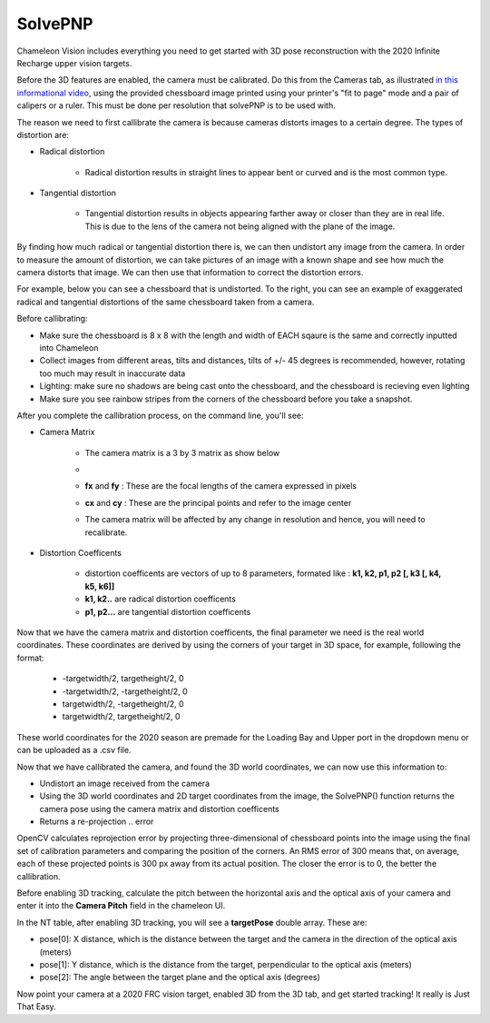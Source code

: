 .. _solvePNP:

SolvePNP
==========

Chameleon Vision includes everything you need to get started with 3D pose reconstruction with the 2020 Infinite Recharge upper vision targets. 


.. image:: /images/solvepnp/box.png
   :alt: Example view of solvePNP with a 2020 FRC vision target.

Before the 3D features are enabled, the camera must be calibrated. Do this from the Cameras tab, as illustrated `in this informational video <https://www.youtube.com/watch?v=gCnwO6idKq4>`_, using the provided chessboard image printed using your printer's "fit to page" mode and a pair of calipers or a ruler.
This must be done per resolution that solvePNP is to be used with. 

The reason we need to first callibrate the camera is because cameras distorts images to a certain degree. The types of distortion are:

- Radical distortion

   - Radical distortion results in straight lines to appear bent or curved and is the most common type.

- Tangential distortion

   - Tangential distortion results in objects appearing farther away or closer than they are in real life. This is due to the lens of the camera not being aligned with the plane of the image.

By finding how much radical or tangential distortion there is, we can then undistort any image from the camera.
In order to measure the amount of distortion, we can take pictures of an image with a known shape and see how much the camera distorts that image.
We can then use that information to correct the distortion errors.

For example, below you can see a chessboard that is undistorted. To the right, you can see an example of exaggerated radical and tangential distortions of the same chessboard taken from a camera. 

.. image:: /images/solvepnp/distortion.PNG
   :alt: Calibration using the provided chessboard image.


Before callibrating:

- Make sure the chessboard is 8 x 8 with the length and width of EACH sqaure is the same and correctly inputted into Chameleon
- Collect images from different areas, tilts and distances, tilts of +/- 45 degrees is recommended, however, rotating too much may result in inaccurate data 
- Lighting: make sure no shadows are being cast onto the chessboard, and the chessboard is recieving even lighting
- Make sure you see rainbow stripes from the corners of the chessboard before you take a snapshot.

.. image:: /images/solvepnp/Thumb.PNG
   :alt: Calibration using the provided chessboard image.


After you complete the callibration process, on the command line, you'll see:

- Camera Matrix

   - The camera matrix is a 3 by 3 matrix as show below
   - .. image:: /images/solvepnp/camera_matrix.PNG
   - **fx** and **fy** : These are the focal lengths of the camera expressed in pixels
   - **cx** and **cy** : These are the principal points and refer to the image center 
   - The camera matrix will be affected by any change in resolution and hence, you will need to recalibrate.
   

- Distortion Coefficents

   - distortion coefficents are vectors of up to 8 parameters, formated like : **k1, k2, p1, p2 [, k3 [, k4, k5, k6]]**
   - **k1, k2..** are radical distortion coefficents
   - **p1, p2...** are tangential distortion coefficents

Now that we have the camera matrix and distortion coefficents, the final parameter we need is the real world coordinates.
These coordinates are derived by using the corners of your target in 3D space, for example, following the format:

   - -targetwidth/2, targetheight/2, 0
   - -targetwidth/2, -targetheight/2, 0
   - targetwidth/2, -targetheight/2, 0
   - targetwidth/2, targetheight/2, 0

These world coordinates for the 2020 season are premade for the Loading Bay and Upper port in the dropdown menu or can
be uploaded as a .csv file.

Now that we have callibrated the camera, and found the 3D world coordinates, we can now use this information to:

- Undistort an image received from the camera
- Using the 3D world coordinates and 2D target coordinates from the image, the SolvePNP() function returns the camera pose using the camera matrix and distortion coefficents
- Returns a re-projection .. error

OpenCV calculates reprojection error by projecting three-dimensional of chessboard points into the image using the final set of calibration parameters and comparing the position of the corners. An RMS error of 300 means that, on average, each of these projected points is 300 px away from its actual position.
The closer the error is to 0, the better the callibration. 

Before enabling 3D tracking, calculate the pitch between the horizontal axis and the optical axis of your camera and enter
it into the **Camera Pitch** field in the chameleon UI.

.. image:: /images/solvepnp/pitch.PNG


In the NT table, after enabling 3D tracking, you will see a **targetPose** double array. These are:

- pose[0]: X distance, which is the distance between the target and the camera in the direction of the optical axis (meters)
- pose[1]: Y distance, which is the distance from the target, perpendicular to the optical axis (meters)
- pose[2]: The angle between the target plane and the optical axis (degrees)

.. image:: /images/solvepnp/targetPose.PNG
   :alt: Source: Ligerbots vision


Now point your camera at a 2020 FRC vision target, enabled 3D from the 3D tab, and get started tracking!
It really is Just That Easy.
